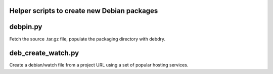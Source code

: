 Helper scripts to create new Debian packages
--------------------------------------------

debpin.py
----------

Fetch the source .tar.gz file, populate the packaging directory with debdry.

deb_create_watch.py
-------------------

Create a debian/watch file from a project URL using a set of popular hosting services.


